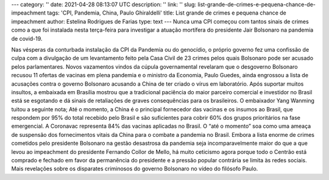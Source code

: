 ---
category: ''
date: 2021-04-28 08:13:07 UTC
description: ''
link: ''
slug: list-grande-de-crimes-e-pequena-chance-de-impeachment
tags: 'CPI, Pandemia, China, Paulo Ghiraldelli'
title: List grande de crimes e pequena chance de impeachment
author: Estelina Rodrigues de Farias
type: text
---
Nunca uma CPI começou com tantos sinais de crimes como a que foi instalada nesta terça-feira para investigar a atuação mortífera do presidente Jair Bolsonaro na pandemia de covid-19.

.. TEASER_END

Nas vésperas da conturbada instalação da CPI da Pandemia ou do genocídio, o próprio governo fez uma confissão de culpa com a divulgação de um levantamento feito pela Casa Civil de 23 crimes pelos quais Bolsonaro pode ser acusado pelos parlamentares. Novos vazamentos vindos da cúpula governamental revelaram que o desgoverno Bolsonaro recusou 11 ofertas de vacinas em plena pandemia e o ministro da Economia, Paulo Guedes, ainda engrossou a lista de acusações contra o governo Bolsonaro acusando a China de ter criado o vírus em laboratório.
Após suportar muitos insultos, a embaixada em Brasília mostrou que a tradicional paciência do maior parceiro comercial e investidor no Brasil está se esgotando e dá sinais de retaliações de graves consequências para os brasileiros. O embaixador Yang Wanming tuitou a seguinte nota; Até o momento, a China é o principal fornecedor das vacinas e os insumos ao Brasil, que respondem por 95% do total recebido pelo Brasil e são suficientes para cobrir 60% dos grupos prioritários na fase emergencial. A Coronavac representa 84% das vacinas aplicadas no Brasil. O “até o momento” soa como uma ameaça de suspensão dos fornecimentos vitais da China para o combate a pandemia no Brasil. 
Embora a lista enorme de crimes cometidos pelo presidente Bolsonaro na gestão desastrosa da pandemia seja incomparavelmente maior do que a que levou ao impeachment do presidente Fernando Collor de Mello, há muito ceticismo agora porque todo o Centrão está comprado e fechado em favor da permanência do presidente e a pressão popular contrária se limita às redes sociais.
Mais revelações sobre os disparates criminosos do governo Bolsonaro no vídeo do filósofo Paulo.

.. class:: center
   .. youtube:: XpJVNqY1F-8
      :width: 400
